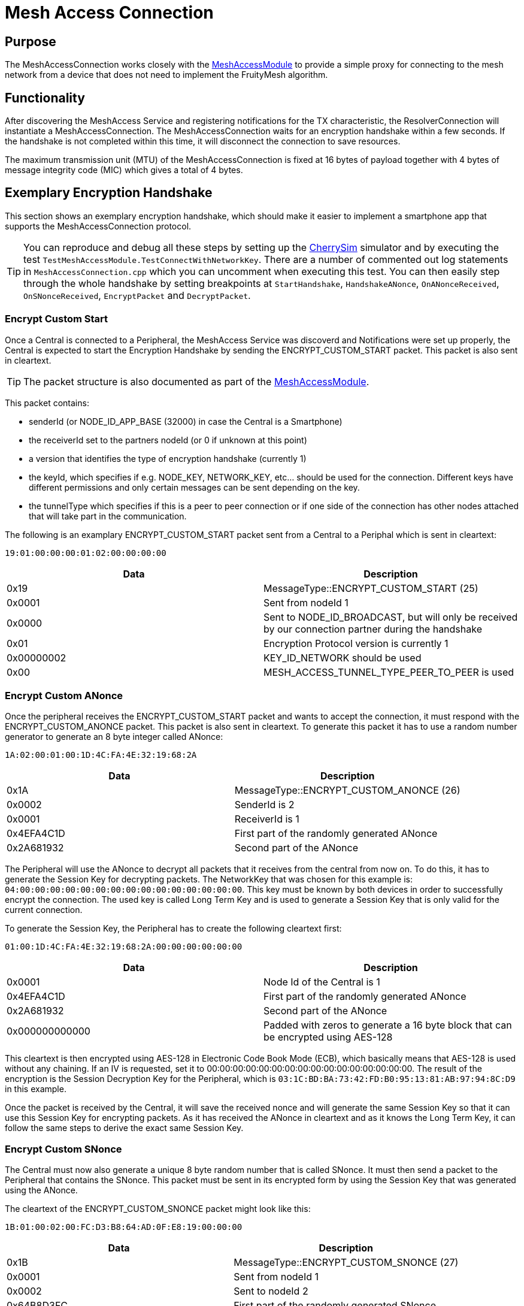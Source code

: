 = Mesh Access Connection

== Purpose
The MeshAccessConnection works closely with the xref:MeshAccessModule.adoc[MeshAccessModule] to provide a simple proxy for connecting to the mesh network from a device that does not need to implement the FruityMesh algorithm.

== Functionality
After discovering the MeshAccess Service and registering notifications for the TX characteristic, the ResolverConnection will instantiate a MeshAccessConnection. The MeshAccessConnection waits for an encryption handshake within a few seconds. If the handshake is not completed within this time, it will disconnect the connection to save resources.

The maximum transmission unit (MTU) of the MeshAccessConnection is fixed at 16 bytes of payload together with 4 bytes of message integrity code (MIC) which gives a total of 4 bytes.

== Exemplary Encryption Handshake
This section shows an exemplary encryption handshake, which should make it easier to implement a smartphone app that supports the MeshAccessConnection protocol.

TIP: You can reproduce and debug all these steps by setting up the xref:CherrySim.adoc[CherrySim] simulator and by executing the test `TestMeshAccessModule.TestConnectWithNetworkKey`. There are a number of commented out log statements in `MeshAccessConnection.cpp` which you can uncomment when executing this test. You can then easily step through the whole handshake by setting breakpoints at `StartHandshake`, `HandshakeANonce`, `OnANonceReceived`, `OnSNonceReceived`, `EncryptPacket` and `DecryptPacket`.

=== Encrypt Custom Start
Once a Central is connected to a Peripheral, the MeshAccess Service was discoverd and Notifications were set up properly, the Central is expected to start the Encryption Handshake by sending the ENCRYPT_CUSTOM_START packet. This packet is also sent in cleartext.

TIP: The packet structure is also documented as part of the xref:MeshAccessModule.adoc[MeshAccessModule].

This packet contains:

* senderId (or NODE_ID_APP_BASE (32000) in case the Central is a Smartphone)
* the receiverId set to the partners nodeId (or 0 if unknown at this point)
* a version that identifies the type of encryption handshake (currently 1)
* the keyId, which specifies if e.g. NODE_KEY, NETWORK_KEY, etc... should be used for the connection. Different keys have different permissions and only certain messages can be sent depending on the key.
* the tunnelType which specifies if this is a peer to peer connection or if one side of the connection has other nodes attached that will take part in the communication.

The following is an examplary ENCRYPT_CUSTOM_START packet sent from a Central to a Periphal which is sent in cleartext:

`19:01:00:00:00:01:02:00:00:00:00`

|===
|Data|Description

|0x19|MessageType::ENCRYPT_CUSTOM_START (25)
|0x0001|Sent from nodeId 1
|0x0000|Sent to NODE_ID_BROADCAST, but will only be received by our connection partner during the handshake
|0x01|Encryption Protocol version is currently 1
|0x00000002|KEY_ID_NETWORK should be used
|0x00|MESH_ACCESS_TUNNEL_TYPE_PEER_TO_PEER is used
|===

=== Encrypt Custom ANonce
Once the peripheral receives the ENCRYPT_CUSTOM_START packet and wants to accept the connection, it must respond with the ENCRYPT_CUSTOM_ANONCE packet. This packet is also sent in cleartext. To generate this packet it has to use a random number generator to generate an 8 byte integer called ANonce:

`1A:02:00:01:00:1D:4C:FA:4E:32:19:68:2A`

|===
|Data|Description

|0x1A|MessageType::ENCRYPT_CUSTOM_ANONCE (26)
|0x0002|SenderId is 2
|0x0001|ReceiverId is 1
|0x4EFA4C1D|First part of the randomly generated ANonce
|0x2A681932|Second part of the ANonce
|===

The Peripheral will use the ANonce to decrypt all packets that it receives from the central from now on. To do this, it has to generate the Session Key for decrypting packets. The NetworkKey that was chosen for this example is: `04:00:00:00:00:00:00:00:00:00:00:00:00:00:00:00`. This key must be known by both devices in order to successfully encrypt the connection. The used key is called Long Term Key and is used to generate a Session Key that is only valid for the current connection.

To generate the Session Key, the Peripheral has to create the following cleartext first:

`01:00:1D:4C:FA:4E:32:19:68:2A:00:00:00:00:00:00`

|===
|Data|Description

|0x0001|Node Id of the Central is 1
|0x4EFA4C1D|First part of the randomly generated ANonce
|0x2A681932|Second part of the ANonce
|0x000000000000|Padded with zeros to generate a 16 byte block that can be encrypted using AES-128
|===

This cleartext is then encrypted using AES-128 in Electronic Code Book Mode (ECB), which basically means that AES-128 is used without any chaining. If an IV is requested, set it to 00:00:00:00:00:00:00:00:00:00:00:00:00:00:00:00. The result of the encryption is the Session Decryption Key for the Peripheral, which is `03:1C:BD:BA:73:42:FD:B0:95:13:81:AB:97:94:8C:D9` in this example.

Once the packet is received by the Central, it will save the received nonce and will generate the same Session Key so that it can use this Session Key for encrypting packets. As it has received the ANonce in cleartext and as it knows the Long Term Key, it can follow the same steps to derive the exact same Session Key.

=== Encrypt Custom SNonce
The Central must now also generate a unique 8 byte random number that is called SNonce. It must then send a packet to the Peripheral that contains the SNonce. This packet must be sent in its encrypted form by using the Session Key that was generated using the ANonce.

The cleartext of the ENCRYPT_CUSTOM_SNONCE packet might look like this:

`1B:01:00:02:00:FC:D3:B8:64:AD:0F:E8:19:00:00:00`

|===
|Data|Description

|0x1B|MessageType::ENCRYPT_CUSTOM_SNONCE (27)
|0x0001|Sent from nodeId 1
|0x0002|Sent to nodeId 2
|0x64B8D3FC|First part of the randomly generated SNonce
|0x19E80FAD|Second part of the SNonce
|0x000000|Padded with zeros (only for AES-128 encryption)
|===

TIP: The zero padding is only used for encrypting the message, it should not increase the length of the message and only the message, without added padding, should be sent after the message was encrypted. This is the same for other messages, not just handshake messages.

The Central has already calculated the encryption key from the ANonce as described above, it can now also generate the Session Key for decrypting packets by using the generated SNonce. Using the same procedure as above, it has to first construct the cleartext and then encrypt this cleartext by using the Long Term Key.

`01:00:FC:D3:B8:64:AD:0F:E8:19:00:00:00:00:00:00`

|===
|Data|Description

|0x0001|Node Id of the Central is 1
|0x64B8D3FC|First part of the randomly generated SNonce
|0x19E80FAD|Second part of the SNonce
|0x000000000000|Padded with zeros (only for AES-128 encryption)
|===

After encrypting this, it will have derived the Session Key for decrypting messages from the Peripheral which is `A4:13:1A:68:D2:64:B6:55:90:6E:87:AD:5F:BF:F0:A0` in this example.

==== Generating the Keystream and Encrypting the Data
Next, it must encrypt the ENCRYPT_CUSTOM_SNONCE packet before it can be sent to the Peripheral by using the Session Encryption Key. To do this, it will first generate a cleartext from the ANonce, encrypt this with the Session Encryption key and then XOR this keystream with the cleartext data to be sent.

In this example, the cleartext to generate the keystream is `1D:4C:FA:4E:32:19:68:2A:00:00:00:00:00:00:00:00`.

|===
|Data|Description

|0x4EFA4C1D|First part of the ANonce
|0x2A681932|Second part of the ANonce
|0x0000000000000000|Padded with zeros
|===

Encrypting this cleartext with the Session Encryption Key (`03:1C:BD:BA:73:42:FD:B0:95:13:81:AB:97:94:8C:D9`) results in a keystream that is `62:64:A5:B4:A6:5B:8B:31:69:45:78:05:C5:26:69:E4`. After this keystream was XOR'ed with the data that should be sent (`1B:01:00:D1:07:FC:D3:B8:64:AD:0F:E8:19:00:00:00`), we get the ciphertext, which is `79:65:A5:B6:A6:A7:58:89:0D:E8:77:ED:DC:26:69:E4`. As the keystream was only XOR'ed with the original data, we can omit the last bytes that were only padded with zeros and only need to send the part that contains data, which is `79:65:A5:B6:A6:A7:58:89:0D:E8:77:ED:DC`.

==== Generating the MIC
To be able to check, whether the packet was properly encrypted, a message integrity code (MIC) needs to be attached to the packet. Calculating the MIC is done by increasing the encryption nonce by 1 to generate a new cleartext. The new cleartext in this example is `1D:4C:FA:4E:33:19:68:2A:00:00:00:00:00:00:00:00`. Notice the 0x33 which is where the second part of the ANonce was increased by 1. This cleartext is then encrypted with our Session Encryption Key to get the MIC keystream, which is `04:14:36:4B:49:93:9C:40:68:49:7A:55:73:AB:E7:73`.

To finally generate the MIC, the MIC keystream is again XOR'ed with the original cleartext data packet in its zero padded form (`79:65:A5:B6:A6:A7:58:89:0D:E8:77:ED:DC:00:00:00`) which results in `7D:71:93:FD:EF:34:C4:C9:65:A1:0D:B8:AF:AB:E7:73`. Once this is encrypted again with the Session Encryption Key, we have the final data for the MIC `CA:CA:47:57:CB:48:41:6D:56:12:F5:63:DE:10:2C:D3` from which we use the first 4 bytes (CA:CA:47:57) and append it to the end of our encrypted data packet:

`79:65:A5:B6:A6:A7:58:89:0D:E8:77:ED:DC:CA:CA:47:57`

This data is then sent to the Peripheral where it can be decrypted using the same procedure as above as XOR'ing data twice will give the initial data.

==== Decrypting the Packet on the Peripheral
The Peripheral will follow the same procedure that was also used during encryption once it receives the encrypted data packet (`79:65:A5:B6:A6:A7:58:89:0D:E8:77:ED:DC:CA:CA:47:57`).

First, it must check if the MIC matches and must only decrypt the packet if this is the case. Therefore it will first generate a cleartext with the ANonce that it generated initially incremented by one (`1D:4C:FA:4E:33:19:68:2A:00:00:00:00:00:00:00:00`) which it will encrypt with its Session Decryption Key (`03:1C:BD:BA:73:42:FD:B0:95:13:81:AB:97:94:8C:D9`) which produces the MIC Keystream `04:14:36:4B:49:93:9C:40:68:49:7A:55:73:AB:E7:73`. This is now XOR'ed with the zero padded ciphertext (aka. the encrypted data packet: `79:65:A5:B6:A6:A7:58:89:0D:E8:77:ED:DC:00:00:00`) to get `7D:71:93:FD:EF:34:C4:C9:65:A1:0D:B8:AF:AB:E7:73`. After encrypting this with the Session Decryption Key it will have produced the exact same MIC keystream `CA:CA:47:57:CB:48:41:6D:56:12:F5:63:DE:10:2C:D3` and can check if the first 4 bytes match the received MIC.

After checking the MIC, the Peripheral is ready to decrypt the data for which it has to use the original ANonce (Decremented by 1 compared with the ANonce that was used to calculate the MIC) which is `1D:4C:FA:4E:32:19:68:2A:00:00:00:00:00:00:00:00`. Encrypting this with the Session Decryption Key results in `62:64:A5:B4:A6:5B:8B:31:69:45:78:05:C5:26:69:E4`. After this was XOR'ed with the encrypted data packet, we get the original SNonce data packet:

`1B:01:00:D1:07:FC:D3:B8:64:AD:0F:E8:19:00:00:00`

As the length of this packet is known, we can now remove the zero padding. The Peripheral must then store the received SNonce and use it to encrypt all further packets

=== Encrypt Custom Done
The Peripheral can now use the encryption nonce and can generate the Session Encryption Key before it sends the final ENCRYPT_CUSTOM_DONE handshake packet:

`1C:02:00:01:00:00`

|===
|Data|Description

|0x1C|MessageType::ENCRYPT_CUSTOM_DONE (28)
|0x0002|SenderId
|0x0001|ReceiverId
|0x00|Status OK
|===

This data is now encrypted again in the same manner as before:

* Session Encryption Key: `A4:13:1A:68:D2:64:B6:55:90:6E:87:AD:5F:BF:F0:A0`
* Keystream Cleartext from SNonce: `FC:D3:B8:64:AD:0F:E8:19:00:00:00:00:00:00:00:00`
* Data Encryption Keystream: `83:30:E5:B0:4F:7B:EB:04:92:D8:75:84:DC:80:54:FE`
* Data Cleartext: `1C:02:00:01:00:00:E8:19:00:00:00:00:00:00:00:00`
* Data Cleartext XOR'ed with Encryption Keystream (Data Ciphertext): `9F:32:E5:B1:4F:7B:03:1D:92:D8:75:84:DC:80:54:FE`

MIC calculation:

* MIC Intermediate Keystream Cleartext: `FC:D3:B8:64:AE:0F:E8:19:00:00:00:00:00:00:00:00`
* MIC Intermediate Keystream: `0B:B1:CC:00:F4:53:33:92:3B:A7:71:98:FF:77:95:4E`
* Padded Data Ciphertext: `9F:32:E5:B1:4F:7B:00:00:00:00:00:00:00:00:00:00`
* Padded Data Ciphertext XOR'ed with MIC Intermediate Keystream: `94:83:29:B1:BB:28:33:92:3B:A7:71:98:FF:77:95:4E`
* Above thingy encrypted with Session Encryption Key (MIC Data): `62:92:E7:B6:4C:A0:88:E2:B0:7E:95:87:01:84:01:86`
* MIC: `62:92:E7:B6`

Final Encrypted Packet:

* `9F:32:E5:B1:4F:7B:62:92:E7:B6`

=== Final Words
Hopefully, the above examples together with the source code in the MeshAccessConnection should provide enough help to be able to implement the complete Handshake and the following encryption of all data packets. Keep in mind that the ANonce and SNonce are increased by two for every data packet as one Nonce is used to encrypt the data and the second Nonce is used to generate the MIC.

Data splitting happens before encryption, so if a message is sent or received that has more than 16 bytes, it must be split into multiple parts before the individual parts are encrypted.